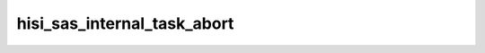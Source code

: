 .. -*- coding: utf-8; mode: rst -*-
.. src-file: drivers/scsi/hisi_sas/hisi_sas_main.c

.. _`hisi_sas_internal_task_abort`:

hisi_sas_internal_task_abort
============================

.. c:function:: int hisi_sas_internal_task_abort(struct hisi_hba *hisi_hba, struct domain_device *device, int abort_flag, int tag)

    - execute an internal abort command for single IO command or a device

    :param hisi_hba:
        host controller struct
    :type hisi_hba: struct hisi_hba \*

    :param device:
        domain device
    :type device: struct domain_device \*

    :param abort_flag:
        mode of operation, device or single IO
    :type abort_flag: int

    :param tag:
        tag of IO to be aborted (only relevant to single
        IO mode)
    :type tag: int

.. This file was automatic generated / don't edit.

